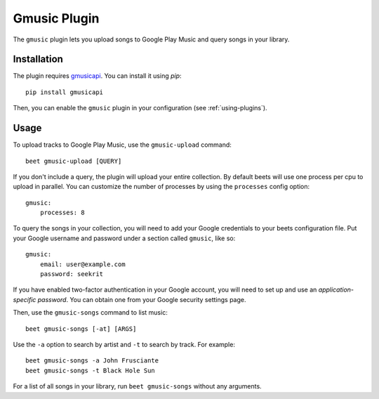 Gmusic Plugin
=============

The ``gmusic`` plugin lets you upload songs to Google Play Music and query
songs in your library.


Installation
------------

The plugin requires `gmusicapi`_. You can install it using `pip`::

    pip install gmusicapi

.. _gmusicapi: https://github.com/simon-weber/gmusicapi/

Then, you can enable the ``gmusic`` plugin in your configuration (see
:ref:`using-plugins`).


Usage
-----

To upload tracks to Google Play Music, use the ``gmusic-upload`` command::

    beet gmusic-upload [QUERY]

If you don't include a query, the plugin will upload your entire collection.
By default beets will use one process per cpu to upload in parallel. You
can customize the number of processes by using the ``processes`` config option::

    gmusic:
        processes: 8

To query the songs in your collection, you will need to add your Google
credentials to your beets configuration file. Put your Google username and
password under a section called ``gmusic``, like so::

    gmusic:
        email: user@example.com
        password: seekrit

If you have enabled two-factor authentication in your Google account, you will
need to set up and use an *application-specific password*. You can obtain one
from your Google security settings page.

Then, use the ``gmusic-songs`` command to list music::

    beet gmusic-songs [-at] [ARGS]

Use the ``-a`` option to search by artist and ``-t`` to search by track. For
example::

    beet gmusic-songs -a John Frusciante
    beet gmusic-songs -t Black Hole Sun

For a list of all songs in your library, run ``beet gmusic-songs`` without any
arguments.
